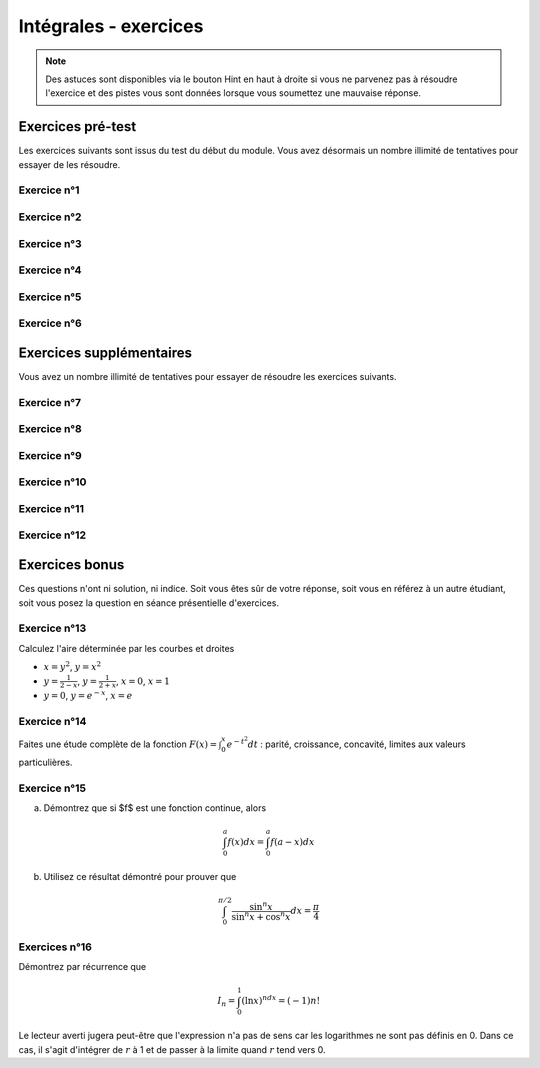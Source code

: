 **********************
Intégrales - exercices
**********************

.. note:: Des astuces sont disponibles via le bouton Hint en haut à droite si vous ne parvenez pas à résoudre l'exercice et des pistes vous sont données lorsque vous soumettez une mauvaise réponse.


Exercices pré-test
==================

Les exercices suivants sont issus du test du début du module. Vous avez désormais un nombre illimité de tentatives pour essayer de les résoudre.


Exercice n°1
------------

.. inginious:: m6_integrales_01_1

.. inginious:: m6_integrales_01_2


Exercice n°2
------------

.. inginious:: m6_integrales_02

Exercice n°3
------------

.. inginious:: m6_integrales_03

Exercice n°4
------------

.. inginious:: m6_integrales_04

Exercice n°5
------------

.. inginious:: m6_integrales_05

Exercice n°6
------------

.. inginious:: m6_integrales_06



Exercices supplémentaires
=========================

Vous avez un nombre illimité de tentatives pour essayer de résoudre les exercices suivants.


Exercice n°7
------------

.. inginious:: m6_integrales_07


Exercice n°8
------------

.. inginious:: m6_integrales_08

Exercice n°9
------------

.. inginious:: m6_integrales_09

Exercice n°10
-------------

.. inginious:: m6_integrales_10

Exercice n°11
-------------

.. inginious:: m6_integrales_11

Exercice n°12
-------------

.. inginious:: m6_integrales_12



Exercices bonus
===============

Ces questions n'ont ni solution, ni indice. Soit vous êtes sûr de votre réponse, soit vous en référez à un autre étudiant, soit vous posez la question en séance présentielle d'exercices.


Exercice n°13
-------------

Calculez l'aire déterminée par les courbes et droites 

- :math:`x=y^2`, :math:`y=x^2`
- :math:`y=\frac{1}{2-x}`, :math:`y=\frac{1}{2+x}`, :math:`x=0`, :math:`x=1`
- :math:`y=0`, :math:`y=e^{-x}`, :math:`x=e`


Exercice n°14
-------------

Faites une étude complète de la fonction :math:`F(x)=\int_{0}^{x} e^{-t^2}dt` : parité, croissance, concavité, limites aux valeurs particulières.


 
Exercice n°15
-------------

a) Démontrez que si $f$ est une fonction continue, alors 

.. math:: \int_{0}^{a}f(x)dx=\int_{0}^{a}f(a-x)dx


b) Utilisez ce résultat démontré pour prouver que 

.. math:: \int_{0}^{\pi/2}\frac{\sin^n{x}}{\sin^n{x}+\cos^n{x}}dx=\frac{\pi}{4}


Exercices n°16
--------------

Démontrez par récurrence que 

.. math:: I_{n}=\int_{0}^{1}(\ln x)^ndx=(-1)n!

Le lecteur averti jugera peut-être que l'expression n'a pas de sens car les logarithmes ne sont pas définis en 0. Dans ce cas, il s'agit d'intégrer de :math:`r` à 1 et de passer à la limite quand :math:`r` tend vers 0.
